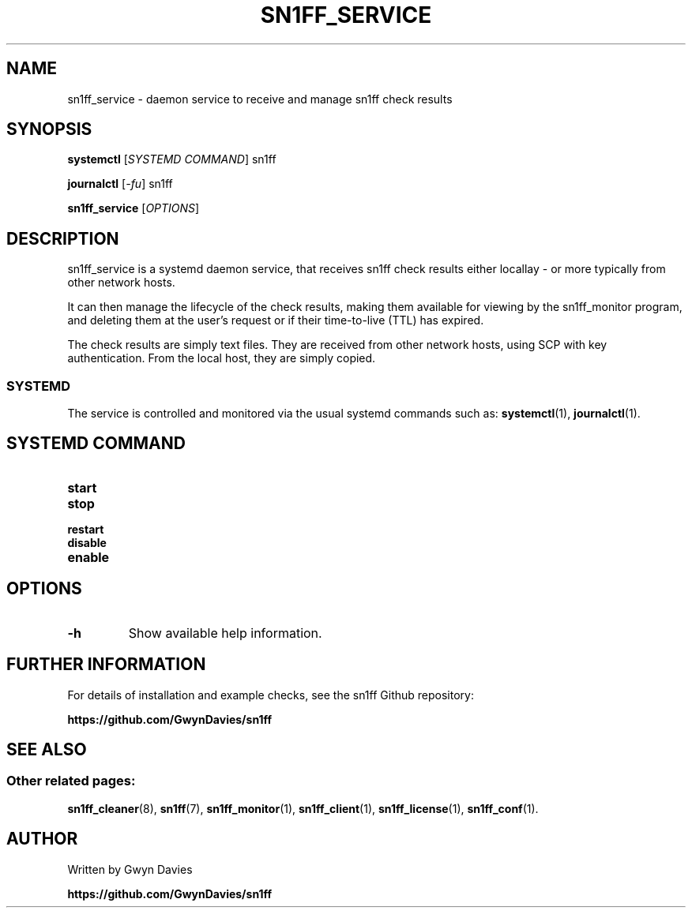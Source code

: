 .TH SN1FF_SERVICE 8
.SH NAME
sn1ff_service \- daemon service to receive and manage sn1ff check results
.SH SYNOPSIS
.B systemctl
[\fISYSTEMD COMMAND\fR] sn1ff
.PP
.B journalctl
[\fI-fu\fR] sn1ff
.PP
.B sn1ff_service
[\fIOPTIONS\fR]
.SH DESCRIPTION
sn1ff_service is a systemd daemon service, that receives sn1ff check results either locallay - or more typically from other network hosts.
.PP
It can then manage the lifecycle of the check results, making them available for viewing by the sn1ff_monitor program, and deleting them at the user's request or if their time-to-live (TTL) has expired.
.PP
The check results are simply text files. They are received from other network hosts, using SCP with key authentication. From the local host, they are simply copied.
.SS SYSTEMD
The service is controlled and monitored via the usual systemd commands such as:
.BR systemctl (1),
.BR journalctl (1).
.PP
.SH SYSTEMD COMMAND
.TP
.B start
.TP
.B stop
.TP
.B restart
.TP
.B disable
.TP
.B enable
.PP
.SH OPTIONS
.TP
.B \-h
Show available help information.
.SH FURTHER INFORMATION
For details of installation and example checks, see the sn1ff Github repository:
.PP
.B https://github.com/GwynDavies/sn1ff
.PP
.SH SEE ALSO
.SS Other related pages:
.BR sn1ff_cleaner (8),
.BR sn1ff (7),
.BR sn1ff_monitor (1),
.BR sn1ff_client (1),
.BR sn1ff_license (1),
.BR sn1ff_conf (1).
.SH AUTHOR
Written by Gwyn Davies
.PP
.B https://github.com/GwynDavies/sn1ff
